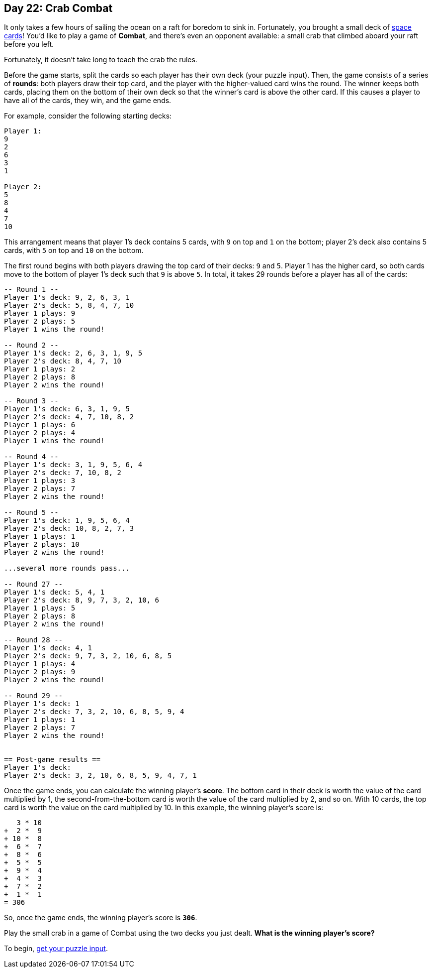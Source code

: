 == Day 22: Crab Combat
It only takes a few hours of sailing the ocean on a raft for boredom to sink in.
Fortunately, you brought a small deck of https://adventofcode.com/2019/day/22[space cards]!
You'd like to play a game of *Combat*, and there's even an opponent available:
a small crab that climbed aboard your raft before you left.

Fortunately, it doesn't take long to teach the crab the rules.

Before the game starts, split the cards so each player has their own deck (your puzzle input).
Then, the game consists of a series of *rounds*:
both players draw their top card, and the player with the higher-valued card wins the round.
The winner keeps both cards,
placing them on the bottom of their own deck so that the winner's card is above the other card.
If this causes a player to have all of the cards, they win, and the game ends.

For example, consider the following starting decks:
----
Player 1:
9
2
6
3
1

Player 2:
5
8
4
7
10
----

This arrangement means that player 1's deck contains 5 cards, with `9` on top and `1` on the bottom;
player 2's deck also contains 5 cards, with `5` on top and `10` on the bottom.

The first round begins with both players drawing the top card of their decks: `9` and `5`.
Player 1 has the higher card, so both cards move to the bottom of player 1's deck such that `9` is above `5`.
In total, it takes 29 rounds before a player has all of the cards:
----
-- Round 1 --
Player 1's deck: 9, 2, 6, 3, 1
Player 2's deck: 5, 8, 4, 7, 10
Player 1 plays: 9
Player 2 plays: 5
Player 1 wins the round!

-- Round 2 --
Player 1's deck: 2, 6, 3, 1, 9, 5
Player 2's deck: 8, 4, 7, 10
Player 1 plays: 2
Player 2 plays: 8
Player 2 wins the round!

-- Round 3 --
Player 1's deck: 6, 3, 1, 9, 5
Player 2's deck: 4, 7, 10, 8, 2
Player 1 plays: 6
Player 2 plays: 4
Player 1 wins the round!

-- Round 4 --
Player 1's deck: 3, 1, 9, 5, 6, 4
Player 2's deck: 7, 10, 8, 2
Player 1 plays: 3
Player 2 plays: 7
Player 2 wins the round!

-- Round 5 --
Player 1's deck: 1, 9, 5, 6, 4
Player 2's deck: 10, 8, 2, 7, 3
Player 1 plays: 1
Player 2 plays: 10
Player 2 wins the round!

...several more rounds pass...

-- Round 27 --
Player 1's deck: 5, 4, 1
Player 2's deck: 8, 9, 7, 3, 2, 10, 6
Player 1 plays: 5
Player 2 plays: 8
Player 2 wins the round!

-- Round 28 --
Player 1's deck: 4, 1
Player 2's deck: 9, 7, 3, 2, 10, 6, 8, 5
Player 1 plays: 4
Player 2 plays: 9
Player 2 wins the round!

-- Round 29 --
Player 1's deck: 1
Player 2's deck: 7, 3, 2, 10, 6, 8, 5, 9, 4
Player 1 plays: 1
Player 2 plays: 7
Player 2 wins the round!


== Post-game results ==
Player 1's deck:
Player 2's deck: 3, 2, 10, 6, 8, 5, 9, 4, 7, 1
----

Once the game ends, you can calculate the winning player's *score*.
The bottom card in their deck is worth the value of the card multiplied by 1,
the second-from-the-bottom card is worth the value of the card multiplied by 2, and so on.
With 10 cards, the top card is worth the value on the card multiplied by 10.
In this example, the winning player's score is:
----
   3 * 10
+  2 *  9
+ 10 *  8
+  6 *  7
+  8 *  6
+  5 *  5
+  9 *  4
+  4 *  3
+  7 *  2
+  1 *  1
= 306
----

So, once the game ends, the winning player's score is `*306*`.

Play the small crab in a game of Combat using the two decks you just dealt.
*What is the winning player's score?*

To begin, https://adventofcode.com/2020/day/22/input[get your puzzle input].